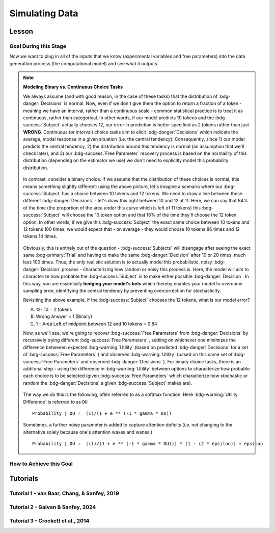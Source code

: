 Simulating Data
*********

Lesson
================

.. article-info::
    :avatar: UCLA_Suit.jpg
    :avatar-link: https://www.decisionneurosciencelab.com/elijahgalvan
    :author: Elijah Galvan
    :date: September 1, 2023
    :read-time: 15 min read
    :class-container: sd-p-2 sd-outline-muted sd-rounded-1

Goal During this Stage
---------------

Now we want to plug in all of the inputs that we know (experimental variables and free parameters) into the data generation process (the computational model) and see what it outputs.

.. dropdown:: Visualizing this Process

    .. figure:: comp_modeling.gif
        :figwidth: 100%
        :align: center

    Seems easy enough right? 

.. dropdown:: Choosing a Programming Language

    .. Note:: 

        Here, the path taken by MatLab will diverge slightly. 
        In comparison with R - which is designed around long format data frames, MatLab is designed around the Matrix. 
        For beginners with access to MatLab and no particular preference about programming language, I would recommend using MatLab. 
        The idea is aligned with the above illustration: each coordinate has a cell in a structure and the contents of the cell are a structure with various fields. 
        So, in essence, where we are essentially saying that each coordinate represents one hypothetical person this means that each cell represents a hypothetical person: 
        we can open the structure in the cell and look at the fields which tell us something about that hypothetical person - their parameter values (together telling us their coordinates in parameter space) and the decisions that they would make.
        
        I chose to keep Python in long format just like R - Python is less concise than either MatLab or R so, to reduce the amount of code to keep track of, this was preferable. 
        Nonethless, I think it is still possible to easily switch by translating the MatLab code to Python with ChatGPT.

.. Note:: **Modeling Binary vs. Continuous Choice Tasks**

    We always assume (and with good reason, in the case of these tasks) that the distribution of :bdg-danger:`Decisions` is normal. 
    Now, even if we don't give them the option to return a fraction of a token - meaning we have an interval, rather than a continuous scale - common statistical practice is to treat it as continuous, rather than categorical. 
    In other words, if our model predicts 10 tokens and the :bdg-success:`Subject` actually chooses 12, our error in prediction is better specified as 2 tokens rather than just **WRONG**. 
    Continuous (or interval) choice tasks aim to elicit :bdg-danger:`Decisions` which indicate the average, modal response in a given situation (i.e. the central tendency). 
    Consequently, since 1) our model predicts the central tendency, 2) the distribution around this tendency is normal (an assumption that we'll check later), and 3) our :bdg-success:`Free Parameter` recovery process 
    is based on the normaility of this distribution (depending on the estimator we use) we don't need to explicitly model this probability distribution. 

    .. figure:: 1_6_continuous.png
        :figwidth: 100%
        :align: center

    In contrast, consider a binary choice. 
    If we assume that the distribution of these choices is normal, this means something slightly different: using the above picture, let's imagine a scenario where our :bdg-success:`Subject` has a choice between 10 tokens and 12 tokens. 
    We need to draw a line between these different :bdg-danger:`Decisions` - let's draw this right between 10 and 12 at 11. 
    Here, we can say that 84% of the time (the proportion of the area under this curve which is left of 11 tokens) this :bdg-success:`Subject` will choose the 10 token option and that 16% of the time they'll choose the 12 token option. 
    In other words, if we give this :bdg-success:`Subject` the exact same choice between 10 tokens and 12 tokens 100 times, we would expect that - on average - they would choose 10 tokens 86 times and 12 tokens 14 times. 

    .. figure:: 1_6_discrete.png
        :figwidth: 100%
        :align: center
    
    Obviously, this is entirely out of the question - :bdg-success:`Subjects` will disengage after seeing the exact same :bdg-primary:`Trial` and having to make the same :bdg-danger:`Decision` after 10 or 20 times, much less 100 times. 
    Thus, the only realistic solution is to actually model this probabilistic, noisy :bdg-danger:`Decision` process - characterizing how random or noisy this process is. 
    Here, the model will aim to characterize how probable the :bdg-success:`Subject` is to make either possible :bdg-danger:`Decision`. 
    In this way, you are essentially **hedging your model's bets**  which thereby enables your model to overcome sampling error, identifying the central tendency by preventing overcorrection for stochasticity. 

    Revisiting the above example, if the :bdg-success:`Subject` chooses the 12 tokens, what is our model error?

    A. 12- 10 = 2 tokens
    B. Wrong Answer = 1 (Binary)
    C. 1 - Area Left of midpoint between 12 and 10 tokens = 0.84

    .. dropdown:: Answer

        If our model is capturing the noisy, probabilistic nature of decision-making in a binary choice task (which it should, particularly when you don't have an exorbitant amount of :bdg-primary:`Trials` ), our :bdg-success:`Free Parameters`
        should minimize the probability that our model makes incorrect predictions. 
        Thus, while technically all three *could* be considered correct, the best answer is 'C'. 

    Now, as we'll see, we're going to recover :bdg-success:`Free Parameters` from :bdg-danger:`Decisions` by recursively trying different :bdg-success:`Free Parameters` , settling on whichever one minimizes the difference betweeen expected 
    :bdg-warning:`Utility` (based on predicted :bdg-danger:`Decisions` for a set of :bdg-success:`Free Parameters` ) and observed :bdg-warning:`Utility` (based on this same set of :bdg-success:`Free Parameters` and observed :bdg-danger:`Decisions` ). 
    For binary choice tasks, there is an additonal step - using the difference in :bdg-warning:`Utility` between options to characterize how probable each choice is to be selected
    (given :bdg-success:`Free Parameters` which characterize how stochastic or random the :bdg-danger:`Decisions` a given :bdg-success:`Subject` makes are). 
    
    .. figure:: 1_6_discrete_utility.png
        :figwidth: 100%
        :align: center

    The way we do this is the following, often referred to as a softmax function. 
    Here :bdg-warning:`Utility Difference` is referred to as ``DU``

    ::

        Probability | DU =  (1)/(1 + e ** (-1 * gamma * DU))

    .. figure:: 1_6_softmax.png
        :figwidth: 100%
        :align: center

    Sometimes, a further noise parameter is added to capture attention deficits (i.e. not changing to the alternative solely because one's attention waxes and wanes.)

    ::

        Probability | DU =  ((1)/(1 + e ** (-1 * gamma * DU))) * (1 - (2 * epsilon)) + epsilon

How to Achieve this Goal
------------    

.. dropdown:: Preallocating, Defining Functions, Defining Trial List, and Defining Parameters

    .. tab-set::

        .. tab-item:: Plain English

            Before you start simulating data, you need to check off a pretty simple list: 

                1. Define the Trial List

                * Define the value of all :bdg-primary:`Independant Variables` and all relevant :bdg-primary:`Constants` (and all possible :bdg-danger:`Decisions` if these do not change from trial-to-trial)

                2. Define Your Functions

                * Define the value of all :bdg-secondary:`Construct Value` functions and the :bdg-warning:`Utility` function

                3. Define Your Parameters

                * Define the range and resolution of each of your :bdg-success:`Free Parameters`

                4. Preallocate Model Output

                * Preallocate the data storage structures for the model-predicted :bdg-danger:`Decisions` for each Trial, for each Coordinate (i.e. pair of :bdg-success:`Free Parameters`)

        .. tab-item:: R

            ::

                trialList = data.frame(IV = vector(), Constant = vector())

                # choices = vector()

                utility = function(construct1, construct2, construct3, parameter1, parameter2){
                    return(utility)
                }

                freeParameters = data.frame(parameter1 = vector(), 
                                            parameter2 = vector())

                predictions = data.frame()

        .. tab-item:: MatLab

            ::

                trialList = table([], [], 'VariableNames', {'IndependantVariable', 'Constant'});

                % choice

                function value = construct1(iv, constant, choice)
                    value = construct_value;
                end

                function value = construct2(iv, constant, choice)
                    value = construct_value;
                end

                function value = construct3(iv, constant, choice)
                    value = construct_value;
                end

                function value = utility(construct1, construct2, construct3, parameter1, parameter2)
                    value = utility;
                end

                parameter1range = [];
                parameter2range = [];

                freeParameters = struct('parameter1', {}, 'parameter2', {}, 'predictions', {});
                for i = 1:numel(parameter1range)
                    for j = 1:numel(parameter2range)
                        freeParameters(i, j).parameter1 = parameter1range(i);
                        freeParameters(i, j).parameter2 = parameter2range(j);
                        freeParameters(i, j).predictions = zeros(size(triaList, 1), 1); 
                    end
                end


        .. tab-item:: Python

            :: 

                import pandas as pd
                import numpy as np

                trialList = pd.DataFrame({
                    'IndependantVariable': [],
                    'Constants': [],
                })

                # choices = []

                def construct1(iv, constant, choice):
                    return(construct_value)
                
                def construct2(iv, constant, choice):
                    return(construct_value)

                def construct3(iv, constant, choice):
                    return(construct_value)

                def utility(constructs, parameters):
                    return(utility)

                freeParameters = pd.DataFrame({
                    'parameter1': [],
                    'parameter2': []
                })

                predictions = pd.DataFrame()
    

.. dropdown:: Define the :bdg-success:`Free Parameter` Loop

    .. tab-set::

        .. tab-item:: Plain English

            We're going to start our most superior ``for`` loop which iterates over unique combinations of :bdg-success:`Free Parameters`. 

            Each combination of :bdg-success:`Free Parameters` can be thought of as a hypothetical person. 
            In the context of our model, :bdg-success:`Free Parameters` mathematically represent the conceptual dimensions which characterize **all** of the ways that people can be different in your experimental paradigm. 
            Thus, we are generating predictions about what any given person (i.e. a certain coordinate in our parameter space) *would* do in our experiment *if* it is indeed true that our equation aptly represents the data generation process. 

            .. dropdown:: So what are we starting with in this loop? 
                
                :bdg-success:`Free Parameters` 

            .. dropdown:: And what do we want to finish this loop with?

                :bdg-danger:`Decisions` for all of the :bdg-primary:`Trials` in our set. 

            .. dropdown:: So what do we need to preallocate before this loop starts?

                An output for the predicted :bdg-danger:`Decisions`. We already did this above, nice. 

            .. dropdown:: Then, what do we need to compute within this loop?

                We need to determine what the predicted :bdg-danger:`Decisions` for all of the :bdg-primary:`Trials` in our set are for those :bdg-success:`Free Parameters`
            

        .. tab-item:: R

            ::
                
                for (i in 1:length(freeParameters[,1])){
                    parameter1 = freeParameters[i,1]
                    parameter2 = freeParameters[i,2]
                    
                    #Compute Predictions
                    predictions[i,] = #To Compute
                }


        .. tab-item:: MatLab

            ::

                for i = 1:numel(parameter1range)
                    for j = 1:numel(parameter2range)
                        Parameter1 = freeParameters(i,j).parameter1
                        Parameter2 = freeParameters(i,j).parameter2

                        %Compute Predictions
                        freeParameters(i,j).predictions = %toCompute
                    end
                end


        .. tab-item:: Python

            :: 

                for i in range(len(freeParameters)):
                    Parameter1 = freeParameters[i, 0]
                    Parameter2 = freeParameters[i, 1]

                    # Compute Predictions
                    predictions[i, :] = # To Compute

.. dropdown:: Define the :bdg-primary:`Trial` Loop

    .. tab-set::

        .. tab-item:: Plain English

            Now, we are going to begin answering the Compute Predictions demand placed on us in the :bdg-success:`Free Parameter` Loop. 
            So we're within the :bdg-success:`Free Parameter` Loop and thus we have our :bdg-success:`Free Parameter` values defined - so let's say that theoretically we're adopting the perspective of one hypothetical person. 
            What we want to answer specifically is "What should this hypothetical person do on this particular :bdg-primary:`Trial`?".


            .. dropdown:: So what are we starting with in this loop? 

                We're starting with the :bdg-primary:`Independent Variables`, :bdg-primary:`Constants`, and possible :bdg-danger:`Decisions` at the start of each :bdg-primary:`Trial`. 

                We already have :bdg-success:`Free Parameters` defined. 

            .. dropdown:: And what do we want to finish this loop with?

                The predicted :bdg-danger:`Decision` for this :bdg-primary:`Trial`. 

            .. dropdown:: So what do we need to preallocate before this loop starts?

                We need to preallocate a vector for all :bdg-danger:`Decisions` for this coordinate pair. 
                However, we already have a preallocated data structure, so for simplicity sake we'll move that within the :bdg-primary:`Trial` loop - defining the model prediction directly on a trial-by-trial basis rather than a coordinate-by-coordinate basis. 

            .. dropdown:: Then, what do we need to compute within this loop?

                We need to compute the :bdg-warning:`Utility` for all possible :bdg-danger:`Decisions` in this :bdg-primary:`Trial`. 
                Then, we need to save the :bdg-danger:`Decision` which results in the greatest :bdg-warning:`Utility`.

        .. tab-item:: R

            ::

                for (i in 1:length(freeParameters[,1])){
                    Parameter1 = freeParameters[i,1]
                    Parameter2 = freeParameters[i,2]
                    
                    #Just Added
                    for (k in 1:length(trialList[,1])){
                        IV = trialList[k, 1]
                        Constant = trialList[k, 2]
                        #Choices = vector() #if not already defined
                        
                        # Compute Utility 
                        
                        predictions[i,k] = # To Compute
                    }
                }

        .. tab-item:: MatLab

            ::
                
                for i = 1:numel(thetaRange)
                    for j = 1:numel(phiRange)
                        Parameter1 = freeParameters(i,j).parameter1
                        Parameter2 = freeParameters(i,j).parameter2

                        %Just Added
                        for k = 1:height(trialList(:,1))
                            IV = trialList{k,1};
                            Constant = trialList{k,2};
                            %Choices = []; %if not already defined

                            % Compute Utility

                            freeParameters(i,j).predictions(k) = %toCompute
                        end
                    end
                end

        .. tab-item:: Python

            ::

                for i in range(len(freeParameters)):
                    Parameter1 = freeParameters[i, 0]
                    Parameter2 = freeParameters[i, 1]
                    
                    #Just Added
                    for k in range(len(trialList)):
                        IV = trialList[k, 0]
                        Constant = trialList[k, 1]                        
                        #Choices = [] #if not already defined

                        # Compute Utility
                        
                        predictions[i, k] = # To Compute


.. dropdown:: Define the :bdg-danger:`Decision` Loop

        .. tab-set::

            .. tab-item:: Plain English

                    We're going to start our most inferior ``for`` loop which iterates over all possible :bdg-danger:`Decisions`. 

                    Here, we're going to answer the Compute Utility demand placed on us in the :bdg-primary:`Trial` loop.

                    .. dropdown:: So what are we starting with in this loop? 
                        
                        We're starting with one of the possible :bdg-success:`Decisions` at the start of each loop. 

                        We already have :bdg-primary:`Independent Variables`, :bdg-primary:`Constants`, and possible :bdg-danger:`Decisions` defined at the start of the :bdg-primary:`Trial` loop and 

                        :bdg-success:`Free Parameters` defined at the start of the :bdg-success:`Free Parameter` loop. 

                    .. dropdown:: And what do we want to finish this loop with?

                        The :bdg-warning:`Utility` which would be derived for all :bdg-danger:`Decisions` on this :bdg-primary:`Trial`. 

                    .. dropdown:: So what do we need to preallocate before this loop starts?

                        A vector for :bdg-warning:`Utility` which has the same length as all possible :bdg-danger:`Decisions`. 
                        
                        Also, let's remember that it's possible that multiple :bdg-danger:`Decisions` will maximize utility. 
                        Therefore, let's make sure that our script doesn't error by potentially outputting multiple :bdg-danger:`Decisions` predictions - we'll randomly select between whichever maximizes utility. 
                        Let's also output a vector which keeps track of the number of :bdg-primary:`Trials` where multiple :bdg-danger:`Decisions` maximize :bdg-warning:`Utility` (i.e. our model makes non-specific predictions) for each pair of :bdg-success:`Free Parameters`. 
                        A few of :bdg-primary:`Trials` for a few :bdg-success:`Free Parameters` is acceptable, but let's just keep an eye on it. 

                    .. dropdown:: Then, what do we need to compute within this loop?

                        Nothing, this is the smallest loop. We're ready to get our answer.
            
            .. tab-item:: R

                ::

                    non_specific = rep(0, length(freeParameters[,1])) # Just Added This Line
                    
                    for (i in 1:length(freeParameters[,1])){
                        Parameter1 = freeParameters[i,1]
                        Parameter2 = freeParameters[i,2]                    
                        for (k in 1:length(trialList[,1])){
                            IV = trialList[k, 1]
                            Constant = trialList[k, 2]
                            #Choices = vector() #if not already defined
                            
                            # Just Added
                            Utility = vector('numeric', length(Choices))
                            for (n in 1:length(Choices)){
                                Utility[n] = utility(parameter1 = Parameter1,
                                                    parameter2 = Parameter2,
                                                    construct1 = construct1(IV, Constant, Choices[n]),
                                                    construct2 = construct2(IV, Constant, Choices[n]),
                                                    construct3 = construct3(IV, Constant, Choices[n]))
                            }
                            correct_choice = which(Utility == max(Utility))
                            if (length(correct_choice) > 1){
                                correct_choice = correct_choice[sample(correct_choice, 1)]
                                non_specific[i] =+ 1
                            }
                            predictions[i,k] = Choices[correct_choice]
                        }
                    }
                    
            .. tab-item:: MatLab

                ::
                
                    freeParameters = struct('theta', {}, 'phi', {}, 'predictions', {}, 'non_specific', {}); %Just Changed This Line

                    for i = 1:numel(thetaRange)
                        for j = 1:numel(phiRange)
                            Parameter1 = freeParameters(i,j).parameter1
                            Parameter2 = freeParameters(i,j).parameter2

                            %Just Added
                            for k = 1:height(trialList(:,1))
                                IV = trialList{k,1};
                                Constant = trialList{k,2};
                                %Choices = []; %if not already defined

                                % Just Added
                                Utility = zeros(size(Choices));
                                for n = 1:height(Choices(:,1))
                                    Utility(n) = utility(parameter1 = Parameter1,
                                                        parameter2 = Parameter2,
                                                        construct1 = construct1(IV, Constant, Choices[n]),
                                                        construct2 = construct2(IV, Constant, Choices[n]),
                                                        construct3 = construct3(IV, Constant, Choices[n]))
                                end
                                correct_choice = find(Utility == max(Utility));
                                if numel(correct_choice) > 1
                                    correct_choice = correct_choice(randi(numel(correct_choice)));
                                    freeParameters(i,j).non_specific(k) = freeParameters(i,j).non_specific(k) + 1;
                                end
                                freeParameters(i,j).predictions(k) = Choices(correct_choice)
                            end
                        end
                    end

                    
            .. tab-item:: Python

                ::

                    non_specific = [0] * len(freeParameters) # Just Added this Line 

                    for i in range(len(freeParameters)):
                        Parameter1 = freeParameters[i, 0]
                        Parameter2 = freeParameters[i, 1]
                        
                        for k in range(len(trialList)):
                            IV = trialList[k, 0]
                            Constant = trialList[k, 1]                        
                            #Choices = [] #if not already defined

                            #Just Added
                            Utility = [0] * len(Choices)
                            for n in range(len(Choices)):
                                Utility[n] = utility(parameter1 = Parameter1,
                                                    parameter2 = Parameter2,
                                                    construct1 = construct1(IV, Constant, Choices[n]),
                                                    construct2 = construct2(IV, Constant, Choices[n]),
                                                    construct3 = construct3(IV, Constant, Choices[n]))
                            
                            correct_choice = [idx for idx, val in enumerate(Utility) if val == max(Utility)]
                            if len(correct_choice) > 1:
                                correct_choice = random.sample(correct_choice, 1)
                                non_specific[i] += 1

                            predictions[i, k] = Choices[correct_choice[0]]



Tutorials
================

Tutorial 1 - van Baar, Chang, & Sanfey, 2019
-------------------

.. dropdown:: Preallocating, Defining Functions, Defining Trial List, and Defining Parameters

        .. tab-set::

            .. tab-item:: R

                ::

                    #Construct Value Formulations Above this
                    trialList = data.frame(Investment = rep(seq(1, 10, 1), times = 6),
                                           Multiplier = rep(c(2, 4, 6), each = 20),
                                           Believed_Multiplier = rep(4, 60),
                                           Endowment = rep(10, 60))

                    utility = function(theta, phi, guilt, inequity, payout){
                        return(theta*payout - (1-theta)*min(guilt + phi, inequity - phi))
                    }

                    freeParameters = data.frame(theta = rep(seq(0, 0.5, 0.005), each = 101), 
                                                phi = rep(seq(-0.1, 0.1, 0.002), times = 101))

                    predictions = data.frame()

            .. tab-item:: MatLab

                ::

                    trialList = table(repelem(1:10, 8)', repmat([2; 4; 4; 6], 20, 1), repmat(4, 80, 1), repmat(10, 80, 1), 'VariableNames', {'Investment', 'Multiplier', 'Believed_Multiplier', 'Endowment'});

                    function value = payout_maximization(investment, multiplier, returned)
                        value = ((investment * multiplier) - returned) / (investment * multiplier);
                    end

                    function value = inequity(investment, multiplier, returned, endowment)
                        value = ((investment * multiplier - returned)/(investment * multiplier + endowment - investment))^2;
                    end

                    function value = guilt(investment, believed_multiplier, returned, multiplier)
                        value = ((investment * believed_multiplier)/2 - returned) / (investment * multiplier);
                    end

                    function value = utility(theta, phi, guilt, inequity, payout)
                        value = (theta*payout - (1-theta)*min(guilt + phi, inequity - phi));
                    end

                    thetaRange = 0:0.005:0.5;
                    phiRange = -0.1:0.002:0.1;

                    freeParameters = struct('theta', {}, 'phi', {}, 'predictions', {});
                    for i = 1:numel(thetaRange)
                        for j = 1:numel(phiRange)
                            freeParameters(i, j).theta = thetaRange(i);
                            freeParameters(i, j).phi = phiRange(j);
                            freeParameters(i, j).predictions = zeros(80, 1); % Empty vector of length 80
                        end
                    end


            .. tab-item:: Python

                :: 

                    import pandas as pd
                    import numpy as np

                    Investment = np.repeat(np.arange(1, 11), repeats=6)
                    Multiplier = np.repeat([2, 4, 6], repeats=20)
                    Believed_Multiplier = np.repeat(4, 60)
                    Endowment = np.repeat(10, 60)

                    trialList = pd.DataFrame({
                        'Investment': Investment,
                        'Multiplier': Multiplier,
                        'Believed_Multiplier': Believed_Multiplier,
                        'Endowment': Endowment
                    })

                    def payout_maximization(investment, multiplier, returned):
                        return ((investment * multiplier - returned) / (investment * multiplier))
                        
                    def inequity(investment, multiplier, returned, endowment):
                        return ((investment * multiplier - returned) / (investment * multiplier + endowment - investment)) ** 2
                        
                    def guilt(investment, believed_multiplier, returned, multiplier):
                        return ((investment * believed_multiplier / 2 - returned) / (investment * multiplier))

                    def utility(theta, phi, guilt, inequity, payout){
                        return(theta*payout - (1-theta)*min(guilt + phi, inequity - phi))
                    }
                        
                    theta = np.repeat(np.arange(0, 0.505, 0.005), repeats=101)
                    phi = np.tile(np.arange(-0.1, 0.102, 0.002), 101)

                    freeParameters = pd.DataFrame({
                        'theta': theta,
                        'phi': phi
                    })

                    predictions = pd.DataFrame()

.. dropdown:: Define the :bdg-success:`Free Parameter` Loop

    .. tab-set::

        .. tab-item:: R

            ::
                
                for (i in 1:length(freeParameters[,1])){
                    Theta = freeParameters[i,1]
                    Phi = freeParameters[i,2]
                    
                    #Compute Predictions
                    predictions[i,] = #To Compute
                }


        .. tab-item:: MatLab

            ::
                
                for i = 1:numel(thetaRange)
                    for j = 1:numel(phiRange)
                        Theta = freeParameters(i,j).theta
                        Phi = freeParameters(i,j).phi

                        %Compute Predictions
                        freeParameters(i,j).predictions = %toCompute
                    end
                end


        .. tab-item:: Python

            :: 

                for i in range(len(freeParameters)):
                    Theta = freeParameters[i, 0]
                    Phi = freeParameters[i, 1]

                    # Compute Predictions
                    predictions[i, :] = # To Compute

.. dropdown:: Define the :bdg-primary:`Trial` Loop

    .. tab-set::

        .. tab-item:: R

            ::

                for (i in 1:length(freeParameters[,1])){
                    Theta = freeParameters[i,1]
                    Phi = freeParameters[i,2]
                    
                    #Just Added
                    for (k in 1:length(trialList[,1])){
                        I = trialList[k, 1]
                        M = trialList[k, 2]
                        B = trialList[k, 3]
                        E = trialList[k, 4]
                        Choices = seq(0, (I * M), 1)
                        
                        # Compute Utility 
                        
                        predictions[i,k] = # To Compute
                    }
                }

        .. tab-item:: MatLab

            ::
                
                for i = 1:numel(thetaRange)
                    for j = 1:numel(phiRange)
                        Theta = freeParameters(i,j).theta
                        Phi = freeParameters(i,j).phi
                    
                    %Just Added
                        for k = 1:height(trialList(:,1))
                            I = trialList{k,1};
                            M = trialList{k,2};
                            B = trialList{k,3};
                            E = trialList{k,4};
                            Choices = 0:1:(I*M);

                            % Compute Utility

                            freeParameters(i,j).predictions(k) = %toCompute
                        end
                    end
                end

        .. tab-item:: Python

            ::

                for i in range(len(freeParameters)):
                    Theta = freeParameters[i, 0]
                    Phi = freeParameters[i, 1]
                    
                    #Just Added
                    for k in range(len(trialList)):
                        I = trialList[k, 0]
                        M = trialList[k, 1]
                        B = trialList[k, 2]
                        E = trialList[k, 3]
                        Choices = list(range(0, I * M + 1, 1))

                        # Compute Utility
                        
                        predictions[i, k] = # To Compute

.. dropdown:: Define the :bdg-danger:`Decision` Loop

        .. tab-set::
            
            .. tab-item:: R

                ::

                    non_specific = rep(0, length(freeParameters[,1])) # Just Added This Line
                    
                    for (i in 1:length(freeParameters[,1])){
                        Theta = freeParameters[i,1]
                        Phi = freeParameters[i,2]
                        
                        for (k in 1:length(trialList[,1])){
                            I = trialList[k, 1]
                            M = trialList[k, 2]
                            B = trialList[k, 3]
                            E = trialList[k, 4]
                            Choices = seq(0, (I * M), 1)
                            
                            # Just Added
                            Utility = vector('numeric', length(Choices))
                            for (n in 1:length(Choices)){
                                Utility[n] = utility(theta = Theta,
                                                    phi = Phi,
                                                    guilt = guilt(I, B, Choices[n], M),
                                                    inequity = inequity(I, M, Choices[n], E),
                                                    payout = payout_maximization(I, M, Choices[n]))
                            }
                            correct_choice = which(Utility == max(Utility))
                            if (length(correct_choice) > 1){
                                correct_choice = correct_choice[sample(1:length(correct_choice), 1)]
                                non_specific[i] =+ 1
                            }
                            predictions[i,k] = Choices[correct_choice]
                        }
                    }
                    
            .. tab-item:: MatLab

                ::
                
                    freeParameters = struct('theta', {}, 'phi', {}, 'predictions', {}, 'non_specific', {}); %Just Added this Line

                    for i = 1:numel(thetaRange)
                        for j = 1:numel(phiRange)
                            Theta = freeParameters(i,j).theta
                            Phi = freeParameters(i,j).phi
                            
                            for k = 1:height(trialList(:,1))
                                I = trialList{k,1};
                                M = trialList{k,2};
                                B = trialList{k,3};
                                E = trialList{k,4};
                                Choices = 0:1:(I*M);

                                %Just Added
                                Utility = zeros(size(Choices));
                                for n = 1:height(Choices(:,1))
                                    Utility(n) = utility(theta = Theta,
                                                         phi = Phi,
                                                         guilt = guilt(I, B, Choices(n), M),
                                                         inequity = inequity(I, M, Choices(n), E),
                                                         payout = payout_maximization(I, M, Choices(n)))
                                end
                                correct_choice = find(Utility == max(Utility));
                                if numel(correct_choice) > 1
                                    correct_choice = correct_choice(randi(numel([1:height(correct_choice)])));
                                    freeParameters(i,j).non_specific(k) = freeParameters(i,j).non_specific(k) + 1;
                                end
                                freeParameters(i,j).predictions(k) = Choices(correct_choice)
                            end
                        end
                    end

                    
            .. tab-item:: Python

                ::

                    non_specific = [0] * len(freeParameters) # Just Added this Line

                    for i in range(len(freeParameters)):
                        Theta = freeParameters[i, 0]
                        Phi = freeParameters[i, 1]

                        for k in range(len(trialList)):
                            I = trialList[k, 0]
                            M = trialList[k, 1]
                            B = trialList[k, 2]
                            E = trialList[k, 3]
                            Choices = list(range(0, I * M + 1, 1))

                            #Just Added
                            Utility = [0] * len(Choices)
                            for n in range(len(Choices)):
                                Utility[n] = utility(theta=Theta,
                                                    phi=Phi,
                                                    guilt=guilt(I, B, Choices[n], M),
                                                    inequity=inequity(I, M, Choices[n], E),
                                                    payout=payout_maximization(I, M, Choices[n]))
                            
                            correct_choice = [idx for idx, val in enumerate(Utility) if val == max(Utility)]
                            if len(correct_choice) > 1:
                                correct_choice = random.sample(range(len(correct_choice)), 1)
                                non_specific[i] += 1

                            predictions[i, k] = Choices[correct_choice[0]]

Tutorial 2 - Galvan & Sanfey, 2024
-------------------

.. dropdown:: Preallocating, Defining Functions, Defining Trial List, and Defining Parameters

    .. tab-set::

        .. tab-item:: R

            ::

                #first, create a noisy resource distribution that has gini between 0.3 and 0.4 where the maximum benefit or loss is approximately going to be 10 tokens
                shares = seq(0.05,0.95, 0.1)**1.25
                df = data.frame()
                for (k in 1:10){
                    df[1:20, k] = rnorm(20, mean=shares[k], sd=0.01*sum(shares))
                    df[which(df[,k] < 0),] = 0
                }

                #second, convert to a rounded percent
                for (k in 1:length(df[,1])) {
                    df[k,1:10] = round((df[k,1:10]/sum(df[k,1:10]))*100)
                }

                #third, ensure that there are exactly 100 tokens on each trial
                for (k in 1:length(df[,1])) {
                    if (sum(df[k,1:10]) < 100){
                        for (j in 1:(100-sum(df[k,1:10]))){
                        i = sample(1:10, 1)
                        df[k, i] = df[k, i] + 1
                        }
                    } 
                    if (sum(df[k,1:10]) > 100){
                        for (j in 1:(sum(df[k,1:10]) - 100)){
                        i = sample(which(df[k,1:10] > 0), 1)
                        df[k, i] = df[k, i] - 1
                        }
                    }
                }

                trialList = data.frame()

                #fourth, ensure that our subject is in each decile the same number of times
                for (k in 1:length(df[,1])){
                    i = round((k/2)+0.05) #because this function rounds down on even numbers and up on odd numbers
                    trialList[k, 1] = df[k, i]
                    intermediate = df[k, -i]
                    trialList[k, 2:10] = intermediate[1,sample(9)] #to insure that other players on screen are not all 
                }

                #trialList above
                choices = seq(0, 1, 0.1) #tax rate

                utility = function(theta, phi, Equity, Equality, Payout){
                    return((theta * Payout) + ((1 - theta) * ((phi * Equality) + ((1 - phi) * Equity))))
                }

                freeParameters = data.frame(theta = seq(0, 1, 0.01),
                                            phi = seq(0, 1, 0.01))

                predictions = data.frame()

        .. tab-item:: MatLab

            ::

                % First, create a noisy resource distribution
                shares = (0.05:0.1:0.95).^1.25;
                df = zeros(20, 10);

                for k = 1:10
                    df(:, k) = normrnd(shares(k), 0.01 * sum(shares), [20, 1]);
                    df(df(:, k) < 0, k) = 0;
                end

                % Second, convert to a rounded percent
                for k = 1:length(df(:, 1))
                    df(k, 1:10) = round((df(k, 1:10) / sum(df(k, 1:10))) * 100);
                end

                % Third, ensure that there are exactly 100 tokens on each trial
                for k = 1:length(df(:, 1))
                    if sum(df(k, 1:10)) < 100
                        for j = 1:(100 - sum(df(k, 1:10)))
                            i = randi(10);
                            df(k, i) = df(k, i) + 1;
                        end
                    elseif sum(df(k, 1:10)) > 100
                        for j = 1:(sum(df(k, 1:10)) - 100)
                            i = find(df(k, 1:10) > 0);
                            i = i(randi(length(i)));
                            df(k, i) = df(k, i) - 1;
                        end
                    end
                end

                % Fourth, ensure that our subject is in each decile the same number of times
                trialList = zeros(length(df(:, 1)), 10);

                for k = 1:length(df(:, 1))
                    i = round((k / 2) + 0.05);
                    trialList(k, 1) = df(k, i);
                    intermediate = df(k, [1:i-1, i+1:end]);
                    trialList(k, 2:10) = intermediate(1, randi(9));
                end

                % choices above
                choices = 0:0.1:1; % tax rate

                % Define utility function
                utility = @(theta, phi, Equity, Equality, Payout) (theta * Payout) + ((1 - theta) * ((phi * Equality) + ((1 - phi) * Equity)));

                % Define free parameters as a structure
                freeParameters = struct('theta', linspace(0, 1, 101), 'phi', linspace(0, 1, 101));

                % Pre-allocate predictions as a structure
                predictions = struct('result', cell(101, 101));

                % Loop over freeParameters
                for i = 1:length(freeParameters.theta)
                    for j = 1:length(freeParameters.phi)
                        % Access current parameter values
                        theta_val = freeParameters.theta(i);
                        phi_val = freeParameters.phi(j);
                        
                        % Your utility function call here using theta_val and phi_val
                        
                        % Store the result in predictions structure
                        predictions(i, j).result = result;
                    end
                end

        .. tab-item:: Python

            ::

                import numpy as np

                # First, create a noisy resource distribution
                shares = (np.arange(0.05, 1, 0.1)**1.25)
                df = np.zeros((20, 10))

                for k in range(10):
                    df[:, k] = np.random.normal(shares[k], 0.01 * np.sum(shares), 20)
                    df[df[:, k] < 0, k] = 0

                # Second, convert to a rounded percent
                for k in range(len(df[:, 0])):
                    df[k, 0:10] = np.round((df[k, 0:10] / np.sum(df[k, 0:10])) * 100)

                # Third, ensure that there are exactly 100 tokens on each trial
                for k in range(len(df[:, 0])):
                    if np.sum(df[k, 0:10]) < 100:
                        for j in range(100 - int(np.sum(df[k, 0:10]))):
                            i = np.random.randint(10)
                            df[k, i] = df[k, i] + 1
                    elif np.sum(df[k, 0:10]) > 100:
                        for j in range(int(np.sum(df[k, 0:10])) - 100):
                            i = np.random.choice(np.where(df[k, 0:10] > 0)[0])
                            df[k, i] = df[k, i] - 1

                # Fourth, ensure that our subject is in each decile the same number of times
                trialList = np.zeros((len(df[:, 0]), 10))

                for k in range(len(df[:, 0])):
                    i = round((k / 2) + 0.05)
                    trialList[k, 0] = df[k, i]
                    intermediate = np.delete(df[k, :], i)
                    trialList[k, 1:10] = np.random.choice(intermediate, 9)

                # choices above
                choices = np.arange(0, 1.1, 0.1)  # tax rate

                # Define utility function
                def utility(theta, phi, Equity, Equality, Payout):
                    return (theta * Payout) + ((1 - theta) * ((phi * Equality) + ((1 - phi) * Equity)))

                # Define free parameters
                theta_values = np.arange(0, 1.01, 0.01)
                phi_values = np.arange(0, 1.01, 0.01)
                freeParameters = np.array(np.meshgrid(theta_values, phi_values)).T.reshape(-1, 2)

.. dropdown:: Define the :bdg-success:`Free Parameter` Loop

    .. tab-set::

        .. tab-item:: R

            ::

                non_specific = rep(0, length(freeParameters[,1])) # Just Added This Line

                for (i in 1:length(freeParameters[,1])){
                    Theta = freeParameters[i,1]
                    Phi = freeParameters[i,2]

                    #Define Trials
                }

        .. tab-item:: MatLab

            ::

                non_specific = zeros(1, numel(freeParameters.theta));

                for i = 1:numel(freeParameters.theta)
                    Theta = freeParameters.theta(i);
                    Phi = freeParameters.phi(i);

                    % Define Trials
                end

        .. tab-item:: Python

            ::

                non_specific = np.zeros(len(freeParameters['theta']))

                for i in range(len(freeParameters['theta'])):
                    Theta = freeParameters['theta'][i]
                    Phi = freeParameters['phi'][i]

                    non_specific[i] = some_result  # Replace some_result with your actual result

.. dropdown:: Define the :bdg-primary:`Trial` Loop

    .. tab-set::

        .. tab-item:: R

            ::

                non_specific = rep(0, length(freeParameters[,1])) # Just Added This Line

                for (i in 1:length(freeParameters[,1])){
                    Theta = freeParameters[i,1]
                    Phi = freeParameters[i,2]

                    #Just Added
                    for (k in 1:length(trialList[,1])){

                        #Determine Predicted Decisions
                    }
                }

        .. tab-item:: MatLab

            ::

                non_specific = zeros(1, numel(freeParameters.theta));

                for i = 1:numel(freeParameters.theta)
                    Theta = freeParameters.theta(i);
                    Phi = freeParameters.phi(i);

                    for k = 1:numel(trialList(:, 1))
                        % Determine Predicted Decisions
                    end
                end

        .. tab-item:: Python

            ::

                non_specific = np.zeros(len(freeParameters['theta']))

                for i in range(len(freeParameters['theta'])):
                    Theta = freeParameters['theta'][i]
                    Phi = freeParameters['phi'][i]

                    for k in range(len(trialList[:, 0])):
                        # Determine Predicted Decisions

.. dropdown:: Define the :bdg-danger:`Decision` Loop

    .. tab-set::

        .. tab-item:: R

            ::

                non_specific = rep(0, length(freeParameters[,1])) # Just Added This Line

                for (i in 1:length(freeParameters[,1])){
                    Theta = freeParameters[i,1]
                    Phi = freeParameters[i,2]
                    for (k in 1:length(trialList[,1])){

                        # Just Added
                        Utility = vector('numeric', length(choices))
                        for (n in 1:length(choices)){
                            Utility[n] = utility(theta = Theta,
                                                 phi = Phi,
                                                 Equity = equity(new_value(trialList[k, 1:10], choices[n]), trialList[k, 1:10], choices[n]),
                                                 Equality = equality(new_value(trialList[k, 1:10], choices[n]), trialList[k, 1:10], choices[n]),
                                                 Payout = payout(new_value(trialList[k, 1], choices[n]), trialList[k, 1], choices[n]))
                        }
                        correct_choice = which(Utility == max(Utility))
                        if (length(correct_choice) > 1){
                            correct_choice = correct_choice[sample(correct_choice, 1)]
                            non_specific[i] =+ 1
                        }
                        predictions[i,k] = Choices[correct_choice]
                    }
                }

        .. tab-item:: MatLab

            ::

                non_specific = zeros(1, numel(freeParameters.theta));

                for i = 1:numel(freeParameters.theta)
                    Theta = freeParameters.theta(i);
                    Phi = freeParameters.phi(i);

                    for k = 1:numel(trialList(:, 1))
                        % Just Added
                        Utility = zeros(size(choices));

                        for n = 1:length(choices)
                            Equity = equity(new_value(trialList(k, 1:10), choices(n)), trialList(k, 1:10), choices(n));
                            Equality = equality(new_value(trialList(k, 1:10), choices(n)), trialList(k, 1:10), choices(n));
                            Payout = payout(new_value(trialList(k, 1), choices(n)), trialList(k, 1), choices(n));

                            Utility(n) = utility(Theta, Phi, Equity, Equality, Payout);
                        end

                        [~, correct_choice] = max(Utility);
                        if numel(correct_choice) > 1
                            correct_choice = correct_choice(randi(numel(correct_choice), 1));
                            non_specific(i) = non_specific(i) + 1;
                        end

                        predictions(i, k) = choices(correct_choice);
                    end
                end

        .. tab-item:: Python

            ::

                non_specific = np.zeros(len(freeParameters['theta']))

                for i in range(len(freeParameters['theta'])):
                    Theta = freeParameters['theta'][i]
                    Phi = freeParameters['phi'][i]

                    for k in range(len(trialList[:, 0])):
                        # Just Added
                        Utility = np.zeros(len(choices))

                        for n in range(len(choices)):
                            Equity = equity(new_value(trialList[k, 0:10], choices[n]), trialList[k, 0:10], choices[n])
                            Equality = equality(new_value(trialList[k, 0:10], choices[n]), trialList[k, 0:10], choices[n])
                            Payout = payout(new_value(trialList[k, 0], choices[n]), trialList[k, 0], choices[n])

                            Utility[n] = utility(Theta, Phi, Equity, Equality, Payout)

                        correct_choice = np.argmax(Utility)
                        if np.sum(Utility == Utility[correct_choice]) > 1:
                            correct_choice = np.random.choice(np.where(Utility == np.max(Utility))[0])
                            non_specific[i] += 1

                        predictions[i, k] = choices[correct_choice]

Tutorial 3 - Crockett et al., 2014
-------------------

.. dropdown:: Preallocating, Defining Functions, Defining Trial List, and Defining Parameters

    .. tab-set::

        .. tab-item:: R

            ::

                trialList = data.frame(Default = rep(c(1, 2), each = 100),
                                       MoneyA = 10,
                                       MoneyB = rep(rep(seq(11, 20), each = 10), times = 2),
                                       ShocksA = rep(rep(seq(0, 9), times = 10), times = 2),
                                       ShocksB = 10)

                utility = function(Payout, Harm, kappa, lambda){
                    if (Payout < 0) {LM = lambda} else {LM = 1}
                    if (Harm > 0) {LS = lambda} else {LS = 1}
                    return((Payout * kappa * LM) - (Harm * (1 - kappa) * LS))
                }

                freeParameters = data.frame(kappa = rep(seq(0, 1, 0.1), 11), #ranging from 0 to 1, the inverse of kappa has the same range as kappa
                                            lambda = rep(seq(1, 3, 0.2), 11), #loss aversion is 2.25 according to CPT, 1 is no loss aversion
                                            gamma = sample(seq(0, 2, 0.01), 121), #completely random to low stochasticity
                                            epsilon = 0) #no additional, non-task related noise
                predictions = data.frame()

        .. tab-item:: MatLab

            ::

        .. tab-item:: Python

            ::

.. dropdown:: Define the :bdg-success:`Free Parameter` Loop

    .. tab-set::

        .. tab-item:: R

            ::

                for (i in 1:length(freeParameters[,1])){
                    Kappa = freeParameters[i,1]
                    Lambda = freeParameters[i,2]

                    #Define Trial Loop

                }

        .. tab-item:: MatLab

            ::

        .. tab-item:: Python

            ::

.. dropdown:: Define the :bdg-primary:`Trial` Loop

    .. tab-set::

        .. tab-item:: R

            ::

                for (i in 1:length(freeParameters[,1])){
                    Kappa = freeParameters[i,1]
                    Lambda = freeParameters[i,2]

                    #Just Added
                    for (k in 1:length(trialList[,1])){
                        shocksThis = c(trialList$ShocksA[k], trialList$ShocksB[k])[trialList$Default[k]]
                        shocksAlternative = c(trialList$ShocksB[k], trialList$ShocksA[k])[trialList$Default[k]]
                        moneyThis = c(trialList$MoneyA[k], trialList$MoneyB[k])[trialList$Default[k]]
                        moneyAlternative = c(trialList$MoneyB[k], trialList$MoneyA[k])[trialList$Default[k]]
                        
                        # Determine predictions

                    }
                }

        .. tab-item:: MatLab

            ::

        .. tab-item:: Python

            ::

.. dropdown:: Determine the Predicted :bdg-danger:`Decision`

    .. tab-set::

        .. tab-item:: R

            ::

                for (i in 1:length(freeParameters[,1])){
                    Kappa = freeParameters[i,1]
                    Lambda = freeParameters[i,2]
                    for (k in 1:length(trialList[,1])){
                        shocksThis = c(trialList$ShocksA[k], trialList$ShocksB[k])[trialList$Default[k]]
                        shocksAlternative = c(trialList$ShocksB[k], trialList$ShocksA[k])[trialList$Default[k]]
                        moneyThis = c(trialList$MoneyA[k], trialList$MoneyB[k])[trialList$Default[k]]
                        moneyAlternative = c(trialList$MoneyB[k], trialList$MoneyA[k])[trialList$Default[k]]

                        # Just Added
                        Utility = utility(Payout = harm(shocksThis, shocksAlternative),
                                          Harm = payout(moneyThis, moneyAlternative),
                                          kappa = Kappa,
                                          lambda = Lambda)
                        if (Utility > 0) { 
                            predictions[i,k] = 1 #choose alternative
                        } else if (Utility < 0) {
                            predictions[i,k] = 0 #don't choose alternative
                        } else {
                            predictions[i,k] = sample(c(0, 1), 1) #random
                        }
                    }
                }

        .. tab-item:: MatLab

            ::

        .. tab-item:: Python

            ::
